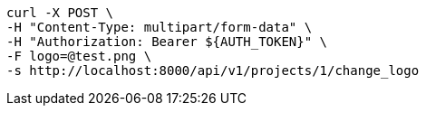 [source,bash]
----
curl -X POST \
-H "Content-Type: multipart/form-data" \
-H "Authorization: Bearer ${AUTH_TOKEN}" \
-F logo=@test.png \
-s http://localhost:8000/api/v1/projects/1/change_logo
----
